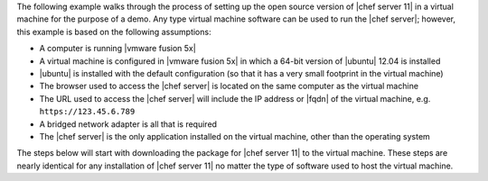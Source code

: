 .. The contents of this file are included in multiple topics.
.. This file should not be changed in a way that hinders its ability to appear in multiple documentation sets. 

The following example walks through the process of setting up the open source version of |chef server 11| in a virtual machine for the purpose of a demo. Any type virtual machine software can be used to run the |chef server|; however, this example is based on the following assumptions:

* A computer is running |vmware fusion 5x|
* A virtual machine is configured in |vmware fusion 5x| in which a 64-bit version of |ubuntu| 12.04 is installed
* |ubuntu| is installed with the default configuration (so that it has a very small footprint in the virtual machine)
* The browser used to access the |chef server| is located on the same computer as the virtual machine
* The URL used to access the |chef server| will include the IP address or |fqdn| of the virtual machine, e.g. ``https://123.45.6.789``
* A bridged network adapter is all that is required
* The |chef server| is the only application installed on the virtual machine, other than the operating system

The steps below will start with downloading the package for |chef server 11| to the virtual machine. These steps are nearly identical for any installation of |chef server 11| no matter the type of software used to host the virtual machine.
